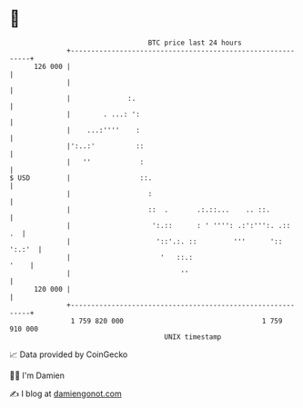 * 👋

#+begin_example
                                     BTC price last 24 hours                    
                 +------------------------------------------------------------+ 
         126 000 |                                                            | 
                 |                                                            | 
                 |              :.                                            | 
                 |        . ...: ':                                           | 
                 |    ...:''''    :                                           | 
                 |':..:'          ::                                          | 
                 |   ''            :                                          | 
   $ USD         |                 ::.                                        | 
                 |                   :                                        | 
                 |                   ::  .       .:.::...    .. ::.           | 
                 |                    ':.::      : ' '''': .:':''':. .::   .  | 
                 |                     '::'.:. ::         '''      ':: ':.:'  | 
                 |                      '   ::.:                         '    | 
                 |                           ''                               | 
         120 000 |                                                            | 
                 +------------------------------------------------------------+ 
                  1 759 820 000                                  1 759 910 000  
                                         UNIX timestamp                         
#+end_example
📈 Data provided by CoinGecko

🧑‍💻 I'm Damien

✍️ I blog at [[https://www.damiengonot.com][damiengonot.com]]
